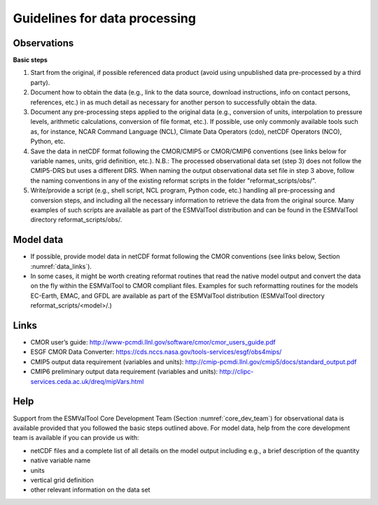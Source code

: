 .. _data_processing:

Guidelines for data processing
******************************

Observations
============

**Basic steps**

#. Start from the original, if possible referenced data product (avoid using unpublished data pre-processed by a third party).
#. Document how to obtain the data (e.g., link to the data source, download instructions, info on contact persons, references, etc.) in as much detail as necessary for another person to successfully obtain the data.
#. Document any pre-processing steps applied to the original data (e.g., conversion of units, interpolation to pressure levels, arithmetic calculations, conversion of file format, etc.). If possible, use only commonly available tools such as, for instance, NCAR Command Language (NCL), Climate Data Operators (cdo), netCDF Operators (NCO), Python, etc.
#. Save the data in netCDF format following the CMOR/CMIP5 or CMOR/CMIP6 conventions (see links below for variable names, units, grid definition, etc.). N.B.: The processed observational data set (step 3) does not follow the CMIP5-DRS but uses a different DRS. When naming the output observational data set file in step 3 above, follow the naming conventions in any of the existing reformat scripts in the folder "reformat_scripts/obs/".
#. Write/provide a script (e.g., shell script, NCL program, Python code, etc.) handling all pre-processing and conversion steps, and including all the necessary information to retrieve the data from the original source. Many examples of such scripts are available as part of the ESMValTool distribution and can be found in the ESMValTool directory reformat_scripts/obs/.

Model data
==========

* If possible, provide model data in netCDF format following the CMOR conventions (see links below, Section :numref:`data_links`).
* In some cases, it might be worth creating reformat routines that read the native model output and convert the data on the fly within the ESMValTool to CMOR compliant files. Examples for such reformatting routines for the models EC-Earth, EMAC, and GFDL are available as part of the ESMValTool distribution (ESMValTool directory reformat_scripts/<model>/.)

.. _data_links:

Links
=====

* CMOR user’s guide: http://www-pcmdi.llnl.gov/software/cmor/cmor_users_guide.pdf
* ESGF CMOR Data Converter: https://cds.nccs.nasa.gov/tools-services/esgf/obs4mips/
* CMIP5 output data requirement (variables and units): http://cmip-pcmdi.llnl.gov/cmip5/docs/standard_output.pdf
* CMIP6 preliminary output data requirement (variables and units): http://clipc-services.ceda.ac.uk/dreq/mipVars.html

Help
====

Support from the ESMValTool Core Development Team (Section :numref:`core_dev_team`) for observational data is available provided that you followed the basic steps outlined above. For model data, help from the core development team is available if you can provide us with:

* netCDF files and a complete list of all details on the model output including e.g., a brief description of the quantity
* native variable name
* units
* vertical grid definition
* other relevant information on the data set

